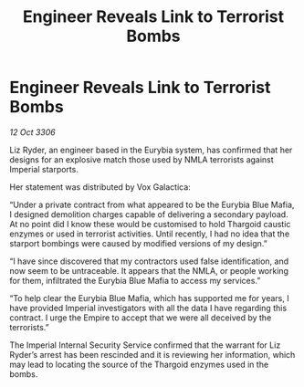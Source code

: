 :PROPERTIES:
:ID:       5f81eedc-0c71-46bd-9daf-deb8f842ee70
:END:
#+title: Engineer Reveals Link to Terrorist Bombs
#+filetags: :galnet:

* Engineer Reveals Link to Terrorist Bombs

/12 Oct 3306/

Liz Ryder, an engineer based in the Eurybia system, has confirmed that her designs for an explosive match those used by NMLA terrorists against Imperial starports. 

Her statement was distributed by Vox Galactica: 

“Under a private contract from what appeared to be the Eurybia Blue Mafia, I designed demolition charges capable of delivering a secondary payload. At no point did I know these would be customised to hold Thargoid caustic enzymes or used in terrorist activities. Until recently, I had no idea that the starport bombings were caused by modified versions of my design.” 

“I have since discovered that my contractors used false identification, and now seem to be untraceable. It appears that the NMLA, or people working for them, infiltrated the Eurybia Blue Mafia to access my services.” 

“To help clear the Eurybia Blue Mafia, which has supported me for years, I have provided Imperial investigators with all the data I have regarding this contract. I urge the Empire to accept that we were all deceived by the terrorists.” 

The Imperial Internal Security Service confirmed that the warrant for Liz Ryder’s arrest has been rescinded and it is reviewing her information, which may lead to locating the source of the Thargoid enzymes used in the bombs.
